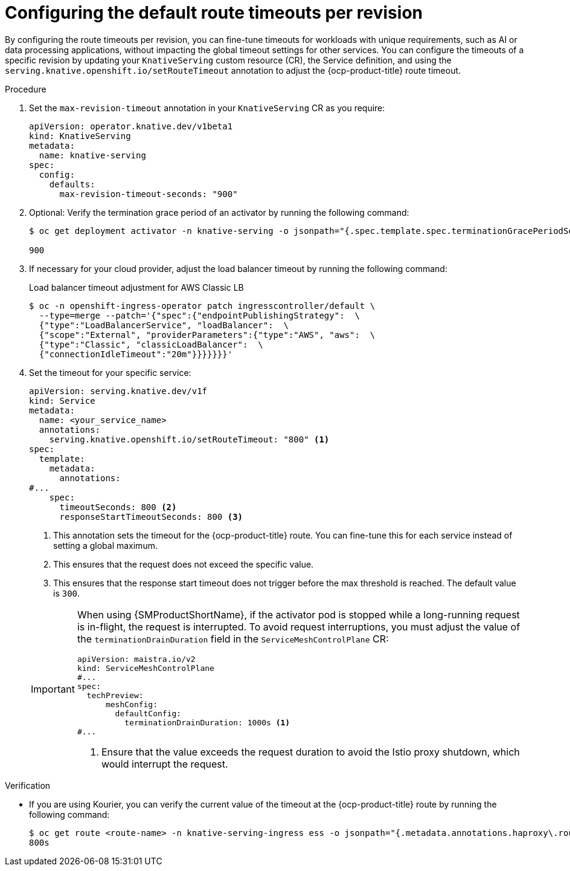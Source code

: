 // Module included in the following assemblies:
//
// * knative-serving/config-applications/configuring-revision-timeouts.adoc

:_mod-docs-content-type: PROCEDURE
[id="configuring-default-route-timeouts_{context}"]
= Configuring the default route timeouts per revision

By configuring the route timeouts per revision, you can fine-tune timeouts for workloads with unique requirements, such as AI or data processing applications, without impacting the global timeout settings for other services.
You can configure the timeouts of a specific revision by updating your `KnativeServing` custom resource (CR), the Service definition, and using the `serving.knative.openshift.io/setRouteTimeout` annotation to adjust the {ocp-product-title} route timeout.

.Procedure

. Set the `max-revision-timeout` annotation in your `KnativeServing` CR as you require:
+
[source,yaml]
----
apiVersion: operator.knative.dev/v1beta1
kind: KnativeServing
metadata:
  name: knative-serving
spec:
  config:
    defaults:
      max-revision-timeout-seconds: "900"
----

. Optional: Verify the termination grace period of an activator by running the following command:
+
[source,terminal]
----
$ oc get deployment activator -n knative-serving -o jsonpath="{.spec.template.spec.terminationGracePeriodSeconds}"

900
----

. If necessary for your cloud provider, adjust the load balancer timeout by running the following command:
+
.Load balancer timeout adjustment for AWS Classic LB 
[source,terminal]
----
$ oc -n openshift-ingress-operator patch ingresscontroller/default \
  --type=merge --patch='{"spec":{"endpointPublishingStrategy":  \
  {"type":"LoadBalancerService", "loadBalancer":  \
  {"scope":"External", "providerParameters":{"type":"AWS", "aws":  \
  {"type":"Classic", "classicLoadBalancer":  \
  {"connectionIdleTimeout":"20m"}}}}}}}'
----

. Set the timeout for your specific service:
+
[source,yaml]
----
apiVersion: serving.knative.dev/v1f
kind: Service
metadata:
  name: <your_service_name>
  annotations:
    serving.knative.openshift.io/setRouteTimeout: "800" <1>
spec:
  template:
    metadata:
      annotations:
#...
    spec:
      timeoutSeconds: 800 <2>
      responseStartTimeoutSeconds: 800 <3>
----
<1> This annotation sets the timeout for the {ocp-product-title} route. You can fine-tune this for each service instead of setting a global maximum.
<2> This ensures that the request does not exceed the specific value.
<3> This ensures that the response start timeout does not trigger before the max threshold is reached. The default value is `300`.

+
[IMPORTANT]
====
When using {SMProductShortName}, if the activator pod is stopped while a long-running request is in-flight, the request is interrupted.
To avoid request interruptions, you must adjust the value of the `terminationDrainDuration` field in the `ServiceMeshControlPlane` CR: 
[source,yaml]
----
apiVersion: maistra.io/v2
kind: ServiceMeshControlPlane
#...
spec: 
  techPreview:
      meshConfig:
        defaultConfig:
          terminationDrainDuration: 1000s <1>
#... 
----
<1> Ensure that the value exceeds the request duration to avoid the Istio proxy shutdown, which would interrupt the request.
====

.Verification

* If you are using Kourier, you can verify the current value of the timeout at the {ocp-product-title} route by running the following command:
+
[source,terminal]
----
$ oc get route <route-name> -n knative-serving-ingress ess -o jsonpath="{.metadata.annotations.haproxy\.router\.openshift\.io/timeout}"
800s
----
